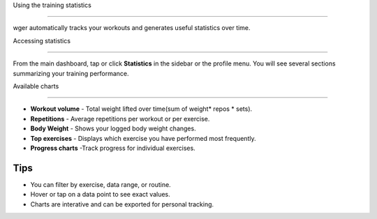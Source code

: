 Using the training statistics

=============================

wger automatically tracks your workouts and generates useful statistics over time.

Accessing statistics

--------------------

From the main dashboard, tap or click **Statistics** in the sidebar or the profile menu.
You will see several sections summarizing your training performance.

Available charts

----------------

* **Workout volume** - Total weight lifted over time(sum of weight* repos * sets).
* **Repetitions** - Average repetitions per workout or per exercise.
* **Body Weight** - Shows your logged body weight changes.
* **Top exercises** - Displays which exercise you have performed most frequently.
* **Progress charts** -Track progress for individual exercises.

Tips
----
- You can filter by exercise, data range, or routine.
- Hover or tap on a data point to see exact values.
- Charts are interative and can be exported for personal tracking.